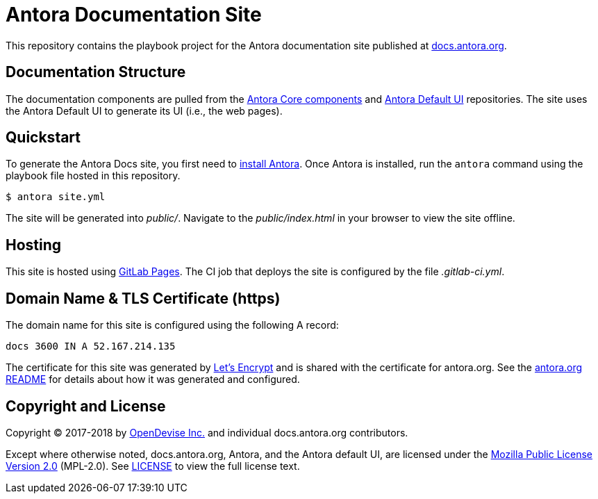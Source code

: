 = Antora Documentation Site
// Settings:
:hide-uri-scheme:
// Project URIs:
:uri-project: https://antora.org
:uri-docs: https://docs.antora.org
:uri-repo-core: https://gitlab.com/antora/antora
:uri-repo-ui: https://gitlab.com/antora/antora-ui-default
// External URIs:
:uri-gitlab-pages: https://about.gitlab.com/features/pages/
:uri-letsencrypt: https://letsencrypt.org
:uri-opendevise: https://opendevise.com

This repository contains the playbook project for the Antora documentation site published at {uri-docs}.

== Documentation Structure

The documentation components are pulled from the {uri-repo-core}[Antora Core components] and {uri-repo-ui}[Antora Default UI] repositories.
The site uses the Antora Default UI to generate its UI (i.e., the web pages).

== Quickstart

To generate the Antora Docs site, you first need to {uri-repo-core}/blob/master/README.adoc[install Antora].
Once Antora is installed, run the `antora` command using the playbook file hosted in this repository.

 $ antora site.yml

The site will be generated into [.path]_public/_.
Navigate to the [.path]_public/index.html_ in your browser to view the site offline.

== Hosting

This site is hosted using {uri-gitlab-pages}[GitLab Pages].
The CI job that deploys the site is configured by the file [.path]_.gitlab-ci.yml_.

== Domain Name & TLS Certificate (https)

The domain name for this site is configured using the following A record:

 docs 3600 IN A 52.167.214.135

The certificate for this site was generated by {uri-letsencrypt}[Let's Encrypt] and is shared with the certificate for antora.org.
See the https://gitlab.com/antora/antora.org/blob/master/README.adoc[antora.org README] for details about how it was generated and configured.

== Copyright and License

Copyright (C) 2017-2018 by {uri-opendevise}[OpenDevise Inc.] and individual docs.antora.org contributors.

Except where otherwise noted, docs.antora.org, Antora, and the Antora default UI, are licensed under the https://www.mozilla.org/en-US/MPL/2.0/[Mozilla Public License Version 2.0] (MPL-2.0).
See link:LICENSE[] to view the full license text.
